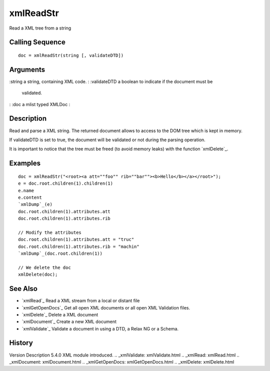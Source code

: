 


xmlReadStr
==========

Read a XML tree from a string



Calling Sequence
~~~~~~~~~~~~~~~~


::

    doc = xmlReadStr(string [, validateDTD])




Arguments
~~~~~~~~~

:string a string, containing XML code.
: :validateDTD a boolean to indicate if the document must be
  validated.
: :doc a mlist typed XMLDoc
:



Description
~~~~~~~~~~~

Read and parse a XML string. The returned document allows to access to
the DOM tree which is kept in memory.

If validateDTD is set to true, the document will be validated or not
during the parsing operation.

It is important to notice that the tree must be freed (to avoid memory
leaks) with the function `xmlDelete`_.



Examples
~~~~~~~~


::

    doc = xmlReadStr("<root><a att=""foo"" rib=""bar""><b>Hello</b></a></root>");
    e = doc.root.children(1).children(1)
    e.name
    e.content
    `xmlDump`_(e)
    doc.root.children(1).attributes.att
    doc.root.children(1).attributes.rib
    
    // Modify the attributes
    doc.root.children(1).attributes.att = "truc"
    doc.root.children(1).attributes.rib = "machin"
    `xmlDump`_(doc.root.children(1))
    
    // We delete the doc
    xmlDelete(doc);




See Also
~~~~~~~~


+ `xmlRead`_ Read a XML stream from a local or distant file
+ `xmlGetOpenDocs`_ Get all open XML documents or all open XML
  Validation files.
+ `xmlDelete`_ Delete a XML document
+ `xmlDocument`_ Create a new XML document
+ `xmlValidate`_ Validate a document in using a DTD, a Relax NG or a
  Schema.




History
~~~~~~~
Version Description 5.4.0 XML module introduced.
.. _xmlValidate: xmlValidate.html
.. _xmlRead: xmlRead.html
.. _xmlDocument: xmlDocument.html
.. _xmlGetOpenDocs: xmlGetOpenDocs.html
.. _xmlDelete: xmlDelete.html


